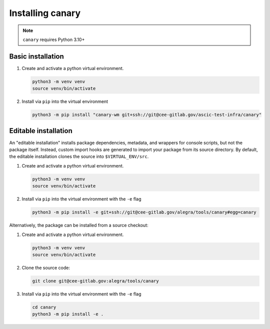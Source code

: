 .. Copyright NTESS. See COPYRIGHT file for details.

   SPDX-License-Identifier: MIT

.. _intro-install:

Installing canary
=================


.. note::

   ``canary`` requires Python 3.10+

Basic installation
------------------

1. Create and activate a python virtual environment.

   .. code-block:: console

      python3 -m venv venv
      source venv/bin/activate

2. Install via ``pip`` into the virtual environment

   .. code-block:: console

      python3 -m pip install "canary-wm git+ssh://git@cee-gitlab.gov/ascic-test-infra/canary"


Editable installation
---------------------

An "editable installation" installs package dependencies, metadata, and wrappers for console scripts, but not the package itself.  Instead, custom import hooks are generated to import your package from its source directory.  By default, the editable installation clones the source into ``$VIRTUAL_ENV/src``.

1. Create and activate a python virtual environment.

   .. code-block:: console

      python3 -m venv venv
      source venv/bin/activate

2. Install via ``pip`` into the virtual environment with the ``-e`` flag

   .. code-block:: console

      python3 -m pip install -e git+ssh://git@cee-gitlab.gov/alegra/tools/canary#egg=canary

Alternatively, the package can be installed from a source checkout:

1. Create and activate a python virtual environment.

   .. code-block:: console

      python3 -m venv venv
      source venv/bin/activate

2. Clone the source code:

   .. code-block:: console

      git clone git@cee-gitlab.gov:alegra/tools/canary

3. Install via ``pip`` into the virtual environment with the ``-e`` flag

   .. code-block:: console

      cd canary
      python3 -m pip install -e .
